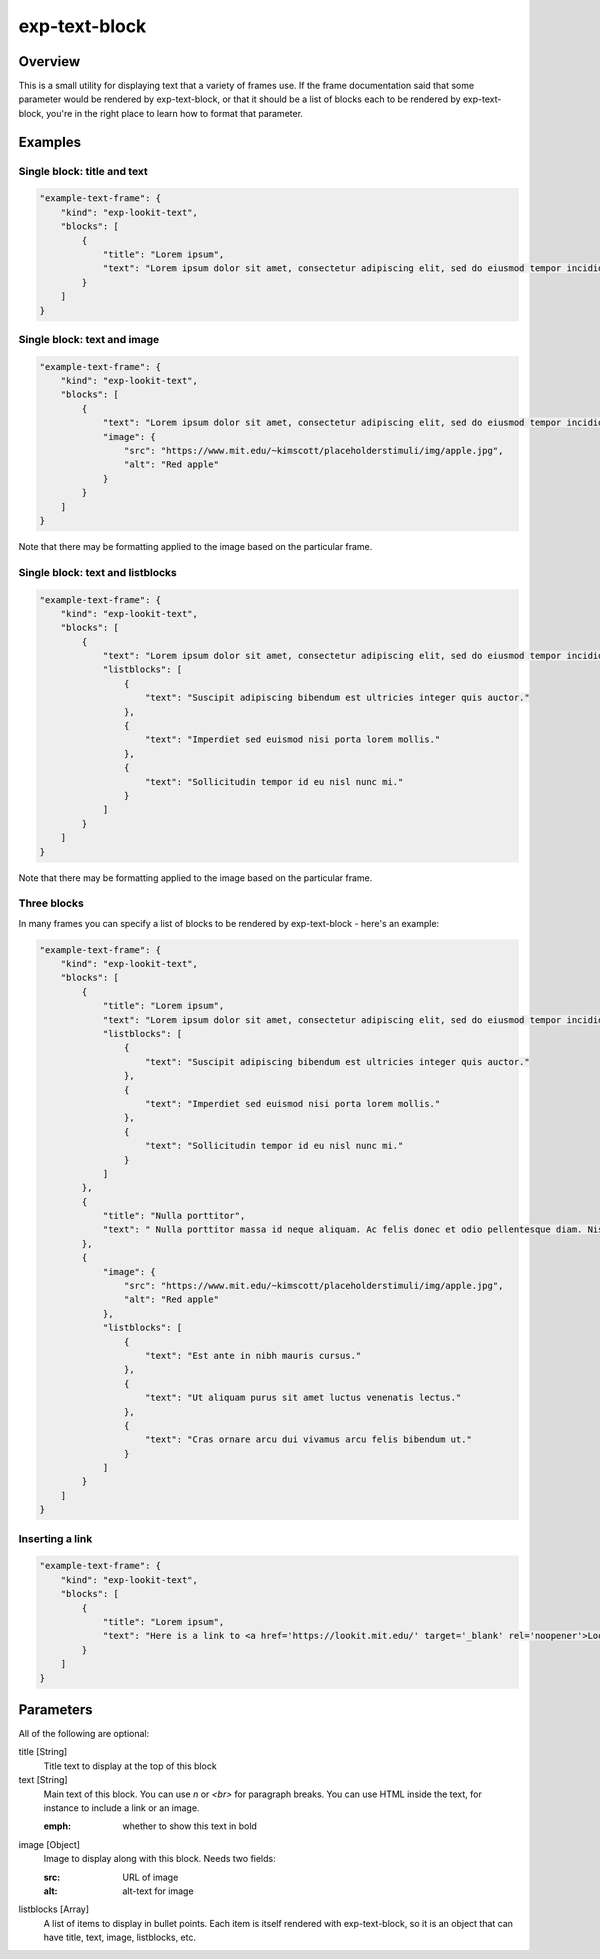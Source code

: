 .. _exp-text-block:

exp-text-block
==============================================

Overview
------------------

This is a small utility for displaying text that a variety of frames use. If the frame documentation said that some
parameter would be rendered by exp-text-block, or that it should be a list of blocks each to be rendered by exp-text-block,
you're in the right place to learn how to format that parameter.

Examples
----------------

Single block: title and text
~~~~~~~~~~~~~~~~~~~~~~~~~~~~~~~~~~

.. code:: javascript

    "example-text-frame": {
        "kind": "exp-lookit-text",
        "blocks": [
            {
                "title": "Lorem ipsum",
                "text": "Lorem ipsum dolor sit amet, consectetur adipiscing elit, sed do eiusmod tempor incididunt ut labore et dolore magna aliqua. Suscipit adipiscing bibendum est ultricies integer quis auctor. Imperdiet sed euismod nisi porta lorem mollis. Sollicitudin tempor id eu nisl nunc mi. Aliquet lectus proin nibh nisl condimentum. Ac tincidunt vitae semper quis lectus nulla at volutpat. Mauris sit amet massa vitae tortor condimentum lacinia. Tincidunt vitae semper quis lectus nulla at volutpat. Elementum curabitur vitae nunc sed. Pharetra convallis posuere morbi leo."
            }
        ]
    }

.. image:: /../images/Exp-text-block-1.png
    :alt: Example screenshot of title and text


Single block: text and image
~~~~~~~~~~~~~~~~~~~~~~~~~~~~~~~~~~

.. code:: javascript

    "example-text-frame": {
        "kind": "exp-lookit-text",
        "blocks": [
            {
                "text": "Lorem ipsum dolor sit amet, consectetur adipiscing elit, sed do eiusmod tempor incididunt ut labore et dolore magna aliqua. Suscipit adipiscing bibendum est ultricies integer quis auctor. Imperdiet sed euismod nisi porta lorem mollis. Sollicitudin tempor id eu nisl nunc mi. Aliquet lectus proin nibh nisl condimentum. Ac tincidunt vitae semper quis lectus nulla at volutpat.",
                "image": {
                    "src": "https://www.mit.edu/~kimscott/placeholderstimuli/img/apple.jpg",
                    "alt": "Red apple"
                }
            }
        ]
    }

.. image:: /../images/Exp-text-block-2.png
    :alt: Example screenshot of text and image

Note that there may be formatting applied to the image based on the particular frame.

Single block: text and listblocks
~~~~~~~~~~~~~~~~~~~~~~~~~~~~~~~~~~

.. code:: javascript

    "example-text-frame": {
        "kind": "exp-lookit-text",
        "blocks": [
            {
                "text": "Lorem ipsum dolor sit amet, consectetur adipiscing elit, sed do eiusmod tempor incididunt ut labore et dolore magna aliqua.",
                "listblocks": [
                    {
                        "text": "Suscipit adipiscing bibendum est ultricies integer quis auctor."
                    },
                    {
                        "text": "Imperdiet sed euismod nisi porta lorem mollis."
                    },
                    {
                        "text": "Sollicitudin tempor id eu nisl nunc mi."
                    }
                ]
            }
        ]
    }

.. image:: /../images/Exp-text-block-3.png
    :alt: Example screenshot of text and unordered list

Note that there may be formatting applied to the image based on the particular frame.


Three blocks
~~~~~~~~~~~~~~~~~~~~~~~~~~~~~~~~~~

In many frames you can specify a list of blocks to be rendered by exp-text-block - here's an example:

.. code:: javascript

    "example-text-frame": {
        "kind": "exp-lookit-text",
        "blocks": [
            {
                "title": "Lorem ipsum",
                "text": "Lorem ipsum dolor sit amet, consectetur adipiscing elit, sed do eiusmod tempor incididunt ut labore et dolore magna aliqua.",
                "listblocks": [
                    {
                        "text": "Suscipit adipiscing bibendum est ultricies integer quis auctor."
                    },
                    {
                        "text": "Imperdiet sed euismod nisi porta lorem mollis."
                    },
                    {
                        "text": "Sollicitudin tempor id eu nisl nunc mi."
                    }
                ]
            },
            {
                "title": "Nulla porttitor",
                "text": " Nulla porttitor massa id neque aliquam. Ac felis donec et odio pellentesque diam. Nisl vel pretium lectus quam id leo. "
            },
            {
                "image": {
                    "src": "https://www.mit.edu/~kimscott/placeholderstimuli/img/apple.jpg",
                    "alt": "Red apple"
                },
                "listblocks": [
                    {
                        "text": "Est ante in nibh mauris cursus."
                    },
                    {
                        "text": "Ut aliquam purus sit amet luctus venenatis lectus."
                    },
                    {
                        "text": "Cras ornare arcu dui vivamus arcu felis bibendum ut."
                    }
                ]
            }
        ]
    }

.. image:: /../images/Exp-text-block-4.png
    :alt: Example screenshot of three blocks - title, text, and listblocks; title and text; image and listblocks.

Inserting a link
~~~~~~~~~~~~~~~~~~~~~~~~~~~~~~~~~~

.. code:: javascript

    "example-text-frame": {
        "kind": "exp-lookit-text",
        "blocks": [
            {
                "title": "Lorem ipsum",
                "text": "Here is a link to <a href='https://lookit.mit.edu/' target='_blank' rel='noopener'>Lookit</a>."
            }
        ]
    }

Parameters
----------------

All of the following are optional:

title [String]
    Title text to display at the top of this block

text [String]
    Main text of this block. You can use `\n` or `<br>` for paragraph breaks. You can use HTML inside the text,
    for instance to include a link or an image.

    :emph: whether to show this text in bold

image [Object]
    Image to display along with this block. Needs two fields:

    :src: URL of image
    :alt: alt-text for image

listblocks [Array]
    A list of items to display in bullet points. Each item is itself rendered with exp-text-block, so it is an
    object that can have title, text, image, listblocks, etc.